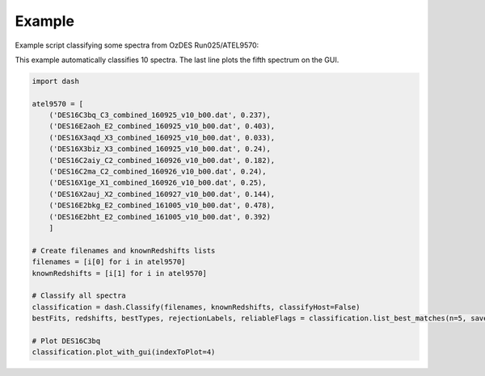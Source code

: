 =======
Example
=======

Example script classifying some spectra from OzDES Run025/ATEL9570:

This example automatically classifies 10 spectra. The last line plots the fifth spectrum on the GUI.

.. code-block:: python

    import dash

    atel9570 = [
        ('DES16C3bq_C3_combined_160925_v10_b00.dat', 0.237),
        ('DES16E2aoh_E2_combined_160925_v10_b00.dat', 0.403),
        ('DES16X3aqd_X3_combined_160925_v10_b00.dat', 0.033),
        ('DES16X3biz_X3_combined_160925_v10_b00.dat', 0.24),
        ('DES16C2aiy_C2_combined_160926_v10_b00.dat', 0.182),
        ('DES16C2ma_C2_combined_160926_v10_b00.dat', 0.24),
        ('DES16X1ge_X1_combined_160926_v10_b00.dat', 0.25),
        ('DES16X2auj_X2_combined_160927_v10_b00.dat', 0.144),
        ('DES16E2bkg_E2_combined_161005_v10_b00.dat', 0.478),
        ('DES16E2bht_E2_combined_161005_v10_b00.dat', 0.392)
        ]

    # Create filenames and knownRedshifts lists
    filenames = [i[0] for i in atel9570]
    knownRedshifts = [i[1] for i in atel9570]

    # Classify all spectra
    classification = dash.Classify(filenames, knownRedshifts, classifyHost=False)
    bestFits, redshifts, bestTypes, rejectionLabels, reliableFlags = classification.list_best_matches(n=5, saveFilename='ATEL_best_fits.txt')

    # Plot DES16C3bq
    classification.plot_with_gui(indexToPlot=4)
